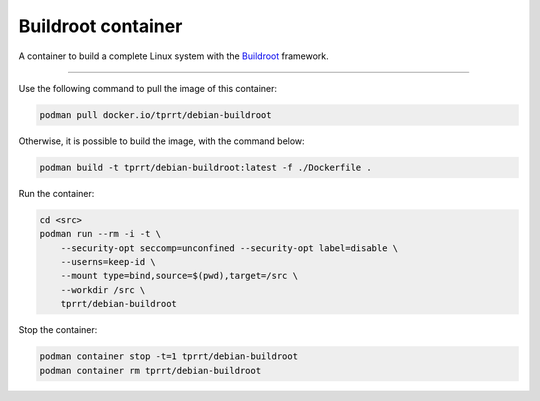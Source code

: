 ===================
Buildroot container
===================

A container to build a complete Linux system with the `Buildroot`_ framework.

----

Use the following command to pull the image of this container:

.. code-block:: bash

    podman pull docker.io/tprrt/debian-buildroot


Otherwise, it is possible to build the image, with the command below:

.. code-block:: bash

    podman build -t tprrt/debian-buildroot:latest -f ./Dockerfile .


Run the container:

.. code-block:: bash

    cd <src>
    podman run --rm -i -t \
        --security-opt seccomp=unconfined --security-opt label=disable \
        --userns=keep-id \
        --mount type=bind,source=$(pwd),target=/src \
        --workdir /src \
        tprrt/debian-buildroot


Stop the container:

.. code-block:: bash

    podman container stop -t=1 tprrt/debian-buildroot
    podman container rm tprrt/debian-buildroot


.. _Buildroot: https://buildroot.org
